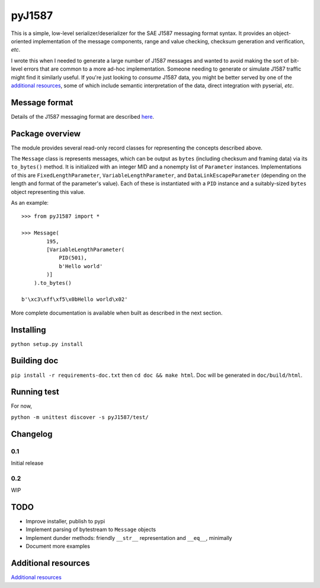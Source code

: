 #######
pyJ1587
#######

This is a simple, low-level serializer/deserializer for the SAE J1587 messaging
format syntax.
It provides an object-oriented implementation of the message components, range
and value checking, checksum generation and verification, *etc*.

I wrote this when I needed to generate a large number of J1587 messages and
wanted to avoid making the sort of bit-level errors that are common to a more
ad-hoc implementation.
Someone needing to generate or simulate J1587 traffic might find it
similarly useful.
If you're just looking to *consume* J1587 data, you might be better served by
one of the `additional resources`_, some of which include
semantic interpretation of the data, direct integration with pyserial, *etc*.

**************
Message format
**************

Details of the J1587 messaging format are described
`here <./doc/format.rst>`_.

****************
Package overview
****************

The module provides several read-only record classes for representing the
concepts described above.

The ``Message`` class is represents messages, which can be output as ``bytes``
(including checksum and framing data) via its ``to_bytes()`` method.
It is initialized with an integer MID and a nonempty list of ``Parameter``
instances.
Implementations of this are
``FixedLengthParameter``,
``VariableLengthParameter``, and
``DataLinkEscapeParameter``
(depending on the length and format of the parameter's value).
Each of these is instantiated with a ``PID`` instance and a suitably-sized
``bytes`` object representing this value.

As an example::

    >>> from pyJ1587 import *

    >>> Message(
            195,
            [VariableLengthParameter(
                PID(501),
                b'Hello world'
            )]
        ).to_bytes()

    b'\xc3\xff\xf5\x0bHello world\x02'

More complete documentation is available when built as described in the next
section.

**********
Installing
**********

``python setup.py install``

************
Building doc
************

``pip install -r requirements-doc.txt`` then
``cd doc && make html``.
Doc will be generated in ``doc/build/html``.

************
Running test
************

For now,

``python -m unittest discover -s pyJ1587/test/``

*********
Changelog
*********

0.1
---

Initial release

0.2
---

WIP

****
TODO
****

- Improve installer, publish to pypi
- Implement parsing of bytestream to ``Message`` objects
- Implement dunder methods: friendly ``__str__`` representation
  and ``__eq__``, minimally
- Document more examples

********************
Additional resources
********************

`Additional resources`_

.. _additional resources: ./doc/additional_resources.rst